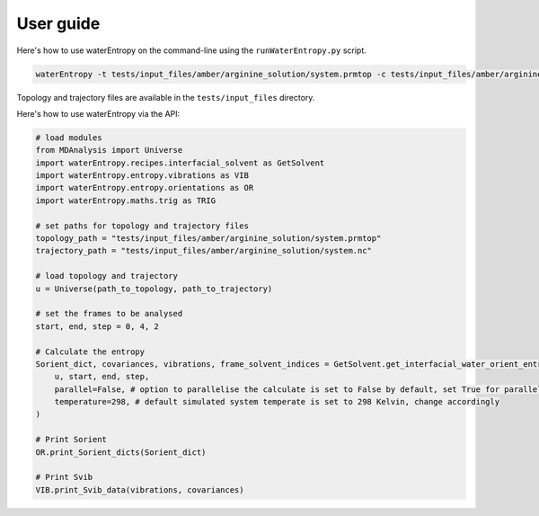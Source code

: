 ==========
User guide
==========

Here's how to use waterEntropy on the command-line using the ``runWaterEntropy.py`` script.

.. code-block:: bash

    waterEntropy -t tests/input_files/amber/arginine_solution/system.prmtop -c tests/input_files/amber/arginine_solution/system.nc

Topology and trajectory files are available in the ``tests/input_files`` directory.

Here's how to use waterEntropy via the API:

.. code-block:: Python

    # load modules
    from MDAnalysis import Universe
    import waterEntropy.recipes.interfacial_solvent as GetSolvent
    import waterEntropy.entropy.vibrations as VIB
    import waterEntropy.entropy.orientations as OR
    import waterEntropy.maths.trig as TRIG

    # set paths for topology and trajectory files
    topology_path = "tests/input_files/amber/arginine_solution/system.prmtop"
    trajectory_path = "tests/input_files/amber/arginine_solution/system.nc"

    # load topology and trajectory
    u = Universe(path_to_topology, path_to_trajectory)

    # set the frames to be analysed
    start, end, step = 0, 4, 2

    # Calculate the entropy
    Sorient_dict, covariances, vibrations, frame_solvent_indices = GetSolvent.get_interfacial_water_orient_entropy(
        u, start, end, step,
        parallel=False, # option to parallelise the calculate is set to False by default, set True for parallel calculation
        temperature=298, # default simulated system temperate is set to 298 Kelvin, change accordingly
    )

    # Print Sorient
    OR.print_Sorient_dicts(Sorient_dict)

    # Print Svib
    VIB.print_Svib_data(vibrations, covariances)
